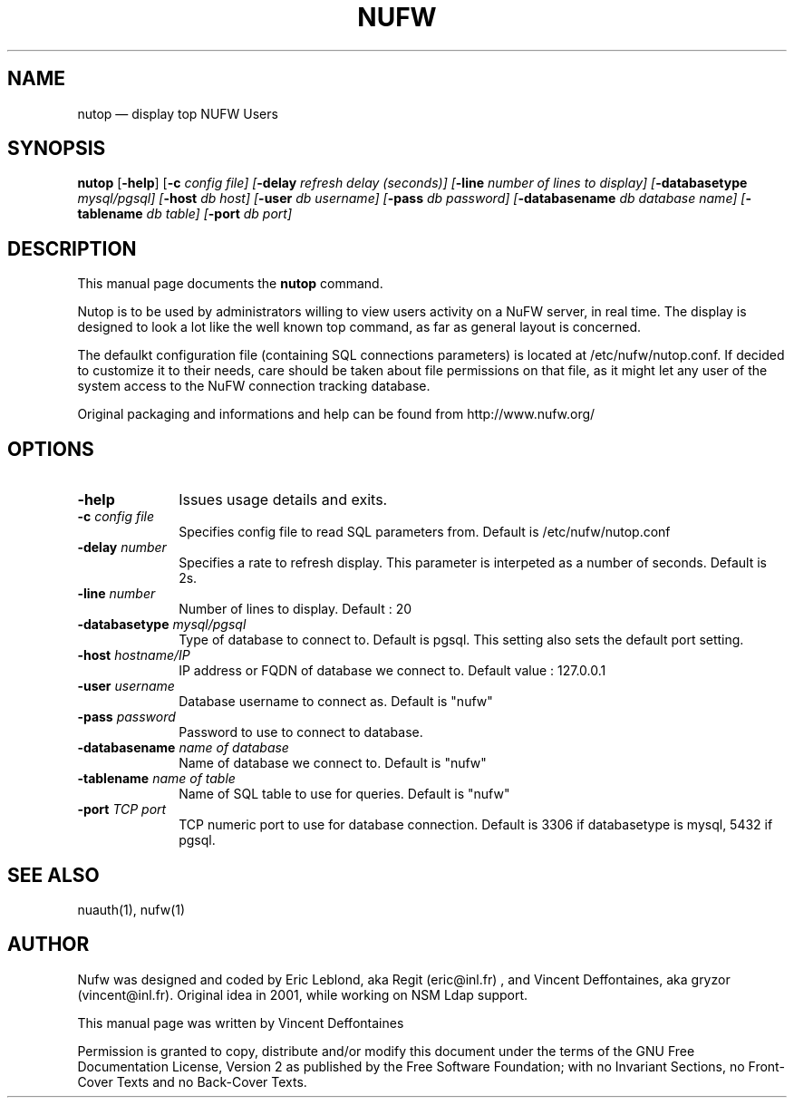.\" $Header: /aolnet/dev/src/CVS/sgml/docbook-to-man/cmd/docbook-to-man.sh,v 1.1.1.1 1998/11/13 21:31:59 db3l Exp $
.\"
.\"	transcript compatibility for postscript use.
.\"
.\"	synopsis:  .P! <file.ps>
.\"
.de P!
.fl
\!!1 setgray
.fl
\\&.\"
.fl
\!!0 setgray
.fl			\" force out current output buffer
\!!save /psv exch def currentpoint translate 0 0 moveto
\!!/showpage{}def
.fl			\" prolog
.sy sed -e 's/^/!/' \\$1\" bring in postscript file
\!!psv restore
.
.de pF
.ie     \\*(f1 .ds f1 \\n(.f
.el .ie \\*(f2 .ds f2 \\n(.f
.el .ie \\*(f3 .ds f3 \\n(.f
.el .ie \\*(f4 .ds f4 \\n(.f
.el .tm ? font overflow
.ft \\$1
..
.de fP
.ie     !\\*(f4 \{\
.	ft \\*(f4
.	ds f4\"
'	br \}
.el .ie !\\*(f3 \{\
.	ft \\*(f3
.	ds f3\"
'	br \}
.el .ie !\\*(f2 \{\
.	ft \\*(f2
.	ds f2\"
'	br \}
.el .ie !\\*(f1 \{\
.	ft \\*(f1
.	ds f1\"
'	br \}
.el .tm ? font underflow
..
.ds f1\"
.ds f2\"
.ds f3\"
.ds f4\"
'\" t 
.ta 8n 16n 24n 32n 40n 48n 56n 64n 72n  
.TH "NUFW" "1" 
.SH "NAME" 
nutop \(em display top NUFW Users 
.SH "SYNOPSIS" 
.PP 
\fBnutop\fR [\fB-help\fP]  [\fB-c \fIconfig file\fR\fP]  [\fB-delay \fIrefresh delay (seconds)\fR\fP]  [\fB-line \fInumber of lines to display\fR\fP]  [\fB-databasetype \fI mysql/pgsql\fR\fP]  [\fB-host \fIdb host\fR\fP]  [\fB-user \fIdb username\fR\fP]  [\fB-pass \fIdb password\fR\fP]  [\fB-databasename \fIdb database name\fR\fP]  [\fB-tablename \fIdb table\fR\fP]  [\fB-port \fIdb port\fR\fP]  
.SH "DESCRIPTION" 
.PP 
This manual page documents the 
\fBnutop\fR command. 
.PP 
Nutop is to be used by administrators willing to view users activity 
on a NuFW server, in real time. The display is designed to look a lot like 
the well known top command, as far as general layout is concerned. 
.PP 
The defaulkt configuration file (containing SQL connections 
parameters) is located at /etc/nufw/nutop.conf. If decided to 
customize it to their needs, care should be taken about file permissions 
on that file, as it might let any user of the system access to the NuFW 
connection tracking database. 
.PP 
Original packaging and informations and help can be found from http://www.nufw.org/ 
.SH "OPTIONS" 
.IP "\fB-help\fP         " 10 
Issues usage details and exits. 
.IP "\fB-c \fIconfig file\fR\fP         " 10 
Specifies config file to read SQL parameters from. Default is 
/etc/nufw/nutop.conf 
.IP "\fB-delay \fInumber\fR\fP         " 10 
Specifies a rate to refresh display. This parameter is 
interpeted as a number of seconds. Default is 2s. 
.IP "\fB-line \fInumber\fR\fP         " 10 
Number of lines to display. Default : 20 
.IP "\fB-databasetype \fImysql/pgsql\fR\fP         " 10 
Type of database to connect to. Default is pgsql. This setting 
also sets the default port setting. 
.IP "\fB-host \fIhostname/IP\fR\fP         " 10 
IP address or FQDN of database we connect to.  Default value : 127.0.0.1 
.IP "\fB-user \fIusername\fR\fP         " 10 
Database username to connect as. Default is "nufw" 
.IP "\fB-pass \fIpassword\fR\fP         " 10 
Password to use to connect to database. 
.IP "\fB-databasename \fIname of database\fR\fP         " 10 
Name of database we connect to. Default is "nufw" 
.IP "\fB-tablename \fIname of table\fR\fP         " 10 
Name of SQL table to use for queries. Default is "nufw" 
.IP "\fB-port \fITCP port\fR\fP         " 10 
TCP numeric port to use for database connection. Default is 3306 
if databasetype is mysql, 5432 if pgsql. 
.SH "SEE ALSO" 
.PP 
nuauth(1), nufw(1) 
.SH "AUTHOR" 
.PP 
Nufw was designed and coded by Eric Leblond, aka Regit (eric@inl.fr) , and Vincent 
Deffontaines, aka gryzor (vincent@inl.fr). Original idea in 2001, while working on NSM Ldap 
support. 
.PP 
This manual page was written by Vincent Deffontaines 
.PP 
Permission is 
granted to copy, distribute and/or modify this document under 
the terms of the GNU Free Documentation 
License, Version 2 as published by the Free 
Software Foundation; with no Invariant Sections, no Front-Cover 
Texts and no Back-Cover Texts. 
.\" created by instant / docbook-to-man, Fri 30 Jul 2004, 10:37 
